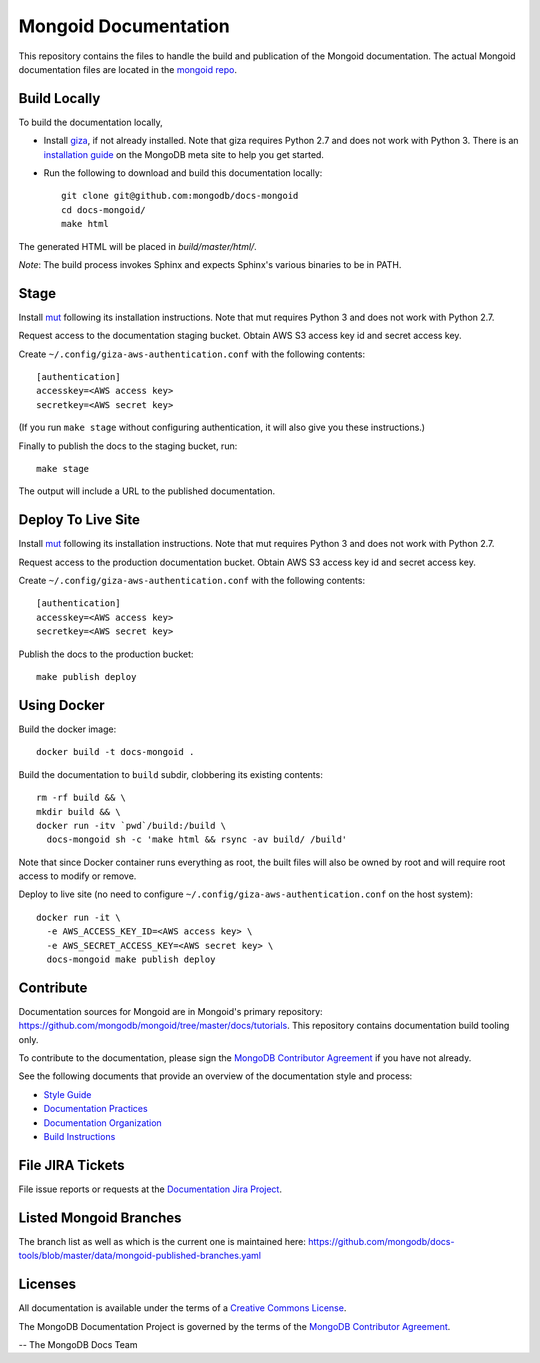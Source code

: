 =====================
Mongoid Documentation
=====================

This repository contains the files to handle the build and publication of the
Mongoid documentation.  The actual Mongoid documentation files are located in
the `mongoid repo <https://github.com/mongodb/mongoid/tree/master/docs>`_.

Build Locally
-------------

To build the documentation locally, 

- Install `giza <https://pypi.python.org/pypi/giza/>`_, if not already
  installed. Note that giza requires Python 2.7 and does not work with Python 3.
  There is an `installation guide 
  <https://docs.mongodb.com/meta/tutorials/install/>`_ on the MongoDB meta site
  to help you get started.

- Run the following to download and build this documentation locally::

     git clone git@github.com:mongodb/docs-mongoid
     cd docs-mongoid/
     make html

The generated HTML will be placed in `build/master/html/`.

*Note*: The build process invokes Sphinx and expects Sphinx's various
binaries to be in PATH.

Stage
-----

Install `mut <https://github.com/mongodb/mut>`_ following its installation
instructions. Note that mut requires Python 3 and does not work with Python 2.7.

Request access to the documentation staging bucket. Obtain AWS S3
access key id and secret access key.

Create ``~/.config/giza-aws-authentication.conf`` with the following contents::

    [authentication]
    accesskey=<AWS access key>
    secretkey=<AWS secret key>

(If you run ``make stage`` without configuring authentication, it will
also give you these instructions.)

Finally to publish the docs to the staging bucket, run::

    make stage

The output will include a URL to the published documentation.

Deploy To Live Site
-------------------

Install `mut <https://github.com/mongodb/mut>`_ following its installation
instructions. Note that mut requires Python 3 and does not work with Python 2.7.

Request access to the production documentation bucket. Obtain AWS S3
access key id and secret access key.

Create ``~/.config/giza-aws-authentication.conf`` with the following contents::

    [authentication]
    accesskey=<AWS access key>
    secretkey=<AWS secret key>

Publish the docs to the production bucket::

    make publish deploy

Using Docker
------------

Build the docker image::

    docker build -t docs-mongoid .

Build the documentation to ``build`` subdir, clobbering its existing contents::

    rm -rf build && \
    mkdir build && \
    docker run -itv `pwd`/build:/build \
      docs-mongoid sh -c 'make html && rsync -av build/ /build'

Note that since Docker container runs everything as root, the built files
will also be owned by root and will require root access to modify or remove.

Deploy to live site (no need to configure ``~/.config/giza-aws-authentication.conf``
on the host system)::

    docker run -it \
      -e AWS_ACCESS_KEY_ID=<AWS access key> \
      -e AWS_SECRET_ACCESS_KEY=<AWS secret key> \
      docs-mongoid make publish deploy

Contribute
----------

Documentation sources for Mongoid are in Mongoid's primary repository:
https://github.com/mongodb/mongoid/tree/master/docs/tutorials.
This repository contains documentation build tooling only.

To contribute to the documentation, please sign the `MongoDB
Contributor Agreement
<https://www.mongodb.com/legal/contributor-agreement>`_ if you have not
already.

See the following documents that provide an overview of the
documentation style and process:

- `Style Guide <http://docs.mongodb.org/manual/meta/style-guide>`_
- `Documentation Practices <http://docs.mongodb.org/manual/meta/practices>`_
- `Documentation Organization <http://docs.mongodb.org/manual/meta/organization>`_
- `Build Instructions <http://docs.mongodb.org/manual/meta/build>`_

File JIRA Tickets
-----------------

File issue reports or requests at the `Documentation Jira Project
<https://jira.mongodb.org/browse/DOCS>`_.

Listed Mongoid Branches
-----------------------

The branch list as well as which is the current one is maintained here: https://github.com/mongodb/docs-tools/blob/master/data/mongoid-published-branches.yaml

Licenses
--------

All documentation is available under the terms of a `Creative Commons
License <http://creativecommons.org/licenses/by-nc-sa/3.0/>`_.

The MongoDB Documentation Project is governed by the terms of the
`MongoDB Contributor Agreement
<https://www.mongodb.com/legal/contributor-agreement>`_.

-- The MongoDB Docs Team
